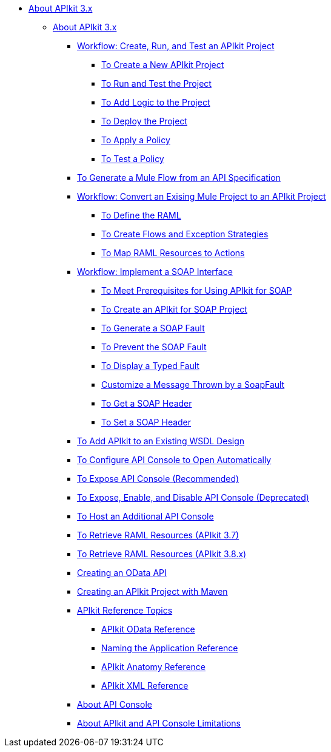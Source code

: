 // TOC File

* link:/apikit/v/3.x/[About APIkit 3.x]
** link:/apikit/v/3.x/apikit-3-index[About APIkit 3.x]
*** link:/apikit/v/3.x/apikit-tutorial[Workflow: Create, Run, and Test an APIkit Project]
**** link:/apikit/v/3.x/apikit-create[To Create a New APIkit Project]
**** link:/apikit/v/3.x/apikit-run-test[To Run and Test the Project]
**** link:/apikit/v/3.x/apikit-add-logic[To Add Logic to the Project]
**** link:/apikit/v/3.x/apikit-deploy[To Deploy the Project]
**** link:/apikit/v/3.x/apikit-apply-policy[To Apply a Policy]
**** link:/apikit/v/3.x/apikit-test-policy[To Test a Policy]
*** link:/apikit/v/3.x/apikit-tutorial-jsonplaceholder[To Generate a Mule Flow from an API Specification]
*** link:/apikit/v/3.x/apikit-add-raml-workflow[Workflow: Convert an Exising Mule Project to an APIkit Project]
**** link:/apikit/v/3.x/apikit-define-raml-task[To Define the RAML]
**** link:/apikit/v/3.x/apikit-create-flows-task[To Create Flows and Exception Strategies]
**** link:/apikit/v/3.x/apikit-map-resources-task[To Map RAML Resources to Actions]
*** link:/apikit/v/3.x/apikit-for-soap[Workflow: Implement a SOAP Interface]
**** link:/apikit/v/3.x/apikit-soap-prerequisites-task[To Meet Prerequisites for Using APIkit for SOAP]
**** link:/apikit/v/3.x/apikit-soap-project-task[To Create an APIkit for SOAP Project]
**** link:/apikit/v/3.x/apikit-soap-fault-task[To Generate a SOAP Fault]
**** link:/apikit/v/3.x/apikit-prevent-fault-task[To Prevent the SOAP Fault]
**** link:/apikit/v/3.x/apikit-display-fault-task[To Display a Typed Fault]
**** link:/apikit/v/3.x/apikit-customize-soap-fault-msg[Customize a Message Thrown by a SoapFault]
**** link:/apikit/v/3.x/apikit-get-header-task[To Get a SOAP Header]
**** link:/apikit/v/3.x/apikit-set-header-task[To Set a SOAP Header]
*** link:/apikit/v/3.x/apikit-add-wsdl-task[To Add APIkit to an Existing WSDL Design]
*** link:/apikit/v/3.x/apikit-configure-show-console-task[To Configure API Console to Open Automatically]
*** link:/apikit/v/3.x/apikit-console-expose-recommend-task[To Expose API Console (Recommended)]
*** link:/apikit/v/3.x/apikit-console-expose-deprecate-task[To Expose, Enable, and Disable API Console (Deprecated)]
*** link:/apikit/v/3.x/apikit-add-console[To Host an Additional API Console]
*** link:/apikit/v/3.x/apikit-retrieve-raml-37-task[To Retrieve RAML Resources (APIkit 3.7)]
*** link:/apikit/v/3.x/apikit-retrieve-raml-38-task[To Retrieve RAML Resources (APIkit 3.8.x)]
*** link:/apikit/v/3.x/creating-an-odata-api-with-apikit[Creating an OData API]
*** link:/apikit/v/3.x/creating-an-apikit-project-with-maven[Creating an APIkit Project with Maven]
*** link:/apikit/v/3.x/apikit-reference-topics[APIkit Reference Topics]
**** link:/apikit/v/3.x/apikit-odata-extension-reference[APIkit OData Reference]
**** link:/apikit/v/3.x/apikit-using[Naming the Application Reference]
**** link:/apikit/v/3.x/apikit-basic-anatomy[APIkit Anatomy Reference]
**** link:/apikit/v/3.x/apikit-reference[APIkit XML Reference]
*** link:/apikit/v/3.x/apikit-console-concept[About API Console]
*** link:/apikit/v/3.x/apikit-limitations-concept[About APIkit and API Console Limitations]

